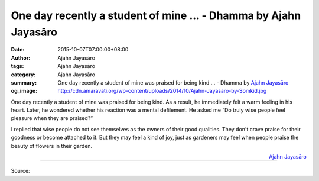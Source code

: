 One day recently a student of mine ... - Dhamma by Ajahn Jayasāro
#################################################################

:date: 2015-10-07T07:00:00+08:00
:author: Ajahn Jayasāro
:tags: Ajahn Jayasāro
:category: Ajahn Jayasāro
:summary: One day recently a student of mine was praised for being kind ...
          - Dhamma by `Ajahn Jayasāro`_
:og_image: http://cdn.amaravati.org/wp-content/uploads/2014/10/Ajahn-Jayasaro-by-Somkid.jpg

One day recently a student of mine was praised for being kind. As a result, he
immediately felt a warm feeling in his heart. Later, he wondered whether his
reaction was a mental defilement. He asked me “Do truly wise people feel
pleasure when they are praised?”

I replied that wise people do not see themselves as the owners of their good
qualities. They don't crave praise for their goodness or become attached to it.
But they may feel a kind of joy, just as gardeners may feel when people praise
the beauty of flowers in their garden.

.. container:: align-right

  `Ajahn Jayasāro`_

.. image:: https://scontent.fkhh1-1.fna.fbcdn.net/v/t1.0-9/12108061_796212830487405_5422991900952672128_n.jpg?_nc_cat=0&oh=e347806835224f32ed4b28eea6adf0e5&oe=5B3069C2
   :align: center
   :alt: One day recently a student of mine

----

Source:

.. raw:: html

  <iframe src="https://www.facebook.com/plugins/post.php?href=https%3A%2F%2Fwww.facebook.com%2Fjayasaro.panyaprateep.org%2Fposts%2F796212830487405%3A0" width="auto" height="477" style="border:none;overflow:hidden" scrolling="no" frameborder="0" allowTransparency="true"></iframe>

.. _Ajahn Jayasāro: http://www.amaravati.org/biographies/ajahn-jayasaro/
